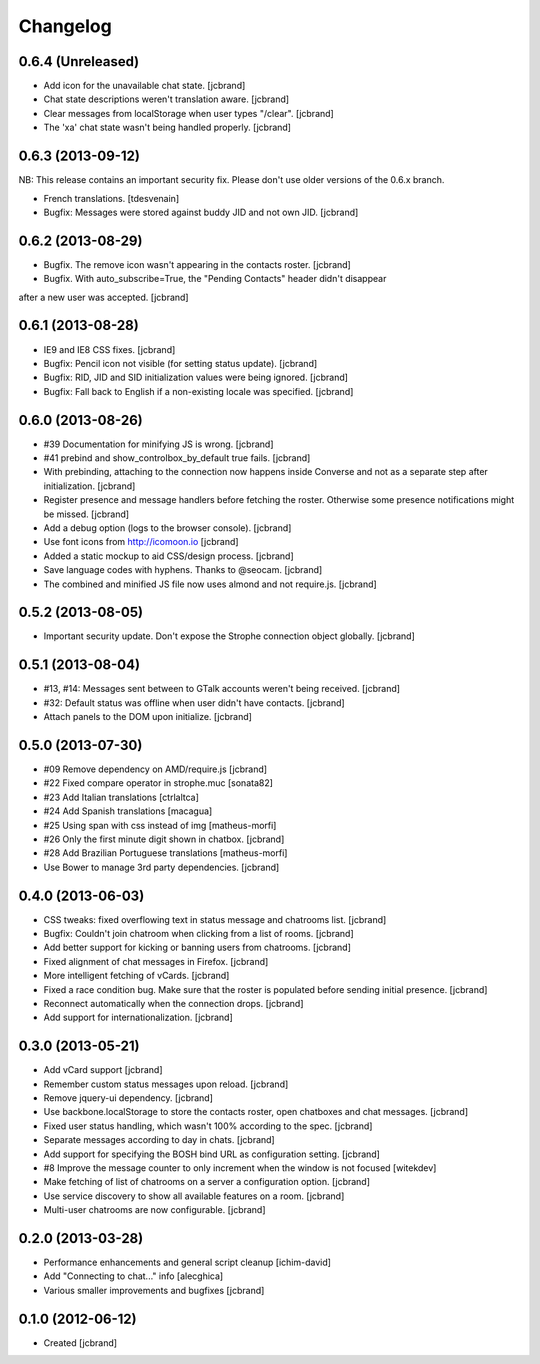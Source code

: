 Changelog
=========

0.6.4 (Unreleased)
------------------

- Add icon for the unavailable chat state. [jcbrand]
- Chat state descriptions weren't translation aware. [jcbrand]
- Clear messages from localStorage when user types "/clear". [jcbrand]
- The 'xa' chat state wasn't being handled properly. [jcbrand]

0.6.3 (2013-09-12)
------------------

NB: This release contains an important security fix. Please don't use older
versions of the 0.6.x branch.

- French translations. [tdesvenain]
- Bugfix: Messages were stored against buddy JID and not own JID. [jcbrand]

0.6.2 (2013-08-29)
------------------

- Bugfix. The remove icon wasn't appearing in the contacts roster. [jcbrand]
- Bugfix. With auto_subscribe=True, the "Pending Contacts" header didn't disappear
after a new user was accepted. [jcbrand]

0.6.1 (2013-08-28)
------------------

- IE9 and IE8 CSS fixes. [jcbrand]
- Bugfix: Pencil icon not visible (for setting status update). [jcbrand]
- Bugfix: RID, JID and SID initialization values were being ignored. [jcbrand]
- Bugfix: Fall back to English if a non-existing locale was specified. [jcbrand]

0.6.0 (2013-08-26)
------------------

- #39 Documentation for minifying JS is wrong. [jcbrand]
- #41 prebind and show_controlbox_by_default true fails. [jcbrand]
- With prebinding, attaching to the connection now happens inside Converse and
  not as a separate step after initialization. [jcbrand]
- Register presence and message handlers before fetching the roster. Otherwise
  some presence notifications might be missed. [jcbrand]
- Add a debug option (logs to the browser console). [jcbrand]
- Use font icons from http://icomoon.io [jcbrand]
- Added a static mockup to aid CSS/design process. [jcbrand]
- Save language codes with hyphens. Thanks to @seocam. [jcbrand]
- The combined and minified JS file now uses almond and not require.js. [jcbrand]

0.5.2 (2013-08-05)
------------------

- Important security update. Don't expose the Strophe connection object globally. [jcbrand]

0.5.1 (2013-08-04)
------------------

- #13, #14: Messages sent between to GTalk accounts weren't being received. [jcbrand]
- #32: Default status was offline when user didn't have contacts. [jcbrand]
- Attach panels to the DOM upon initialize. [jcbrand]

0.5.0 (2013-07-30)
------------------

- #09 Remove dependency on AMD/require.js [jcbrand]
- #22 Fixed compare operator in strophe.muc [sonata82]
- #23 Add Italian translations [ctrlaltca]
- #24 Add Spanish translations [macagua]
- #25 Using span with css instead of img [matheus-morfi]
- #26 Only the first minute digit shown in chatbox. [jcbrand]
- #28 Add Brazilian Portuguese translations [matheus-morfi]
- Use Bower to manage 3rd party dependencies. [jcbrand]

0.4.0 (2013-06-03)
------------------

- CSS tweaks: fixed overflowing text in status message and chatrooms list. [jcbrand]
- Bugfix: Couldn't join chatroom when clicking from a list of rooms. [jcbrand]
- Add better support for kicking or banning users from chatrooms. [jcbrand]
- Fixed alignment of chat messages in Firefox. [jcbrand]
- More intelligent fetching of vCards. [jcbrand]
- Fixed a race condition bug. Make sure that the roster is populated before sending initial presence. [jcbrand]
- Reconnect automatically when the connection drops. [jcbrand]
- Add support for internationalization. [jcbrand]

0.3.0 (2013-05-21)
------------------

- Add vCard support [jcbrand]
- Remember custom status messages upon reload. [jcbrand]
- Remove jquery-ui dependency. [jcbrand]
- Use backbone.localStorage to store the contacts roster, open chatboxes and chat messages. [jcbrand]
- Fixed user status handling, which wasn't 100% according to the spec. [jcbrand]
- Separate messages according to day in chats. [jcbrand]
- Add support for specifying the BOSH bind URL as configuration setting. [jcbrand]
- #8 Improve the message counter to only increment when the window is not focused [witekdev]
- Make fetching of list of chatrooms on a server a configuration option. [jcbrand]
- Use service discovery to show all available features on a room. [jcbrand]
- Multi-user chatrooms are now configurable. [jcbrand]


0.2.0 (2013-03-28)
------------------

- Performance enhancements and general script cleanup [ichim-david]
- Add "Connecting to chat..." info [alecghica]
- Various smaller improvements and bugfixes [jcbrand]


0.1.0 (2012-06-12)
------------------

- Created [jcbrand]
